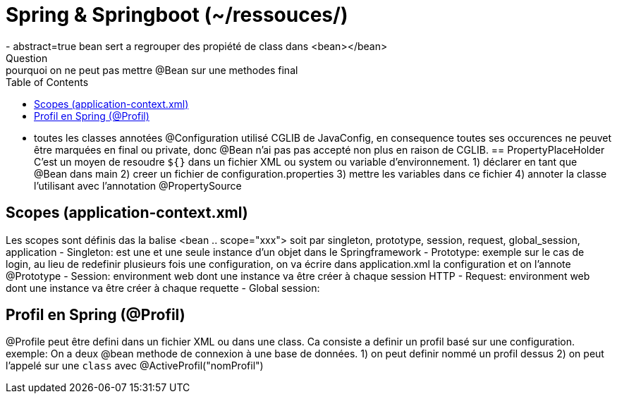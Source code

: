 :toc: auto
:toc-position: left
:toclevels: 3

= Spring & Springboot (~/ressouces/)
- abstract=true bean sert a regrouper des propiété de class dans <bean></bean>
Question: pourquoi on ne peut pas mettre @Bean sur une methodes final
	- toutes les classes annotées @Configuration utilisé CGLIB de JavaConfig, en consequence toutes ses occurences ne peuvet être marquées en final ou private, donc @Bean n'ai pas pas accepté non plus en raison de CGLIB.
== PropertyPlaceHolder
C'est un moyen de resoudre `${}` dans un fichier XML ou system ou variable d'environnement.
1) déclarer en tant que @Bean dans main
2) creer un fichier de configuration.properties
3) mettre les variables dans ce fichier
4) annoter la classe l'utilisant avec l'annotation @PropertySource

== Scopes (application-context.xml)
Les scopes sont définis das la balise <bean .. scope="xxx"> soit par singleton, prototype, session, request, global_session, application
- Singleton: est une et une seule instance d'un objet dans le Springframework
- Prototype: exemple sur le cas de login, au lieu de redefinir plusieurs fois une configuration, on va écrire dans application.xml la configuration et on l'annote @Prototype
- Session: environment web dont une instance va être créer à chaque session HTTP
- Request: environment web dont une instance va être créer à chaque requette
- Global session:

== Profil en Spring (@Profil)
@Profile peut être defini dans un fichier XML ou dans une class. Ca consiste a definir un profil basé sur une configuration.
exemple:
On a deux @bean methode de connexion à une base de données.
1) on peut definir nommé un profil dessus
2) on peut l'appelé sur une `class` avec @ActiveProfil("nomProfil")

